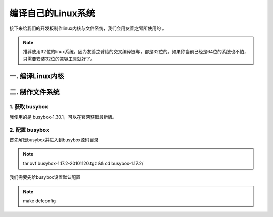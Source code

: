 ===========================================================
编译自己的Linux系统
===========================================================

接下来给我们的开发板制作linux内核与文件系统，我们会用友善之臂所使用的 。

.. note::

    推荐使用32位的linux系统，因为友善之臂给的交叉编译链与，都是32位的。如果你当前已经是64位的系统也不怕，只需要安装32位的兼容工具就好了。

-----------------------------------------------------------
一. 编译Linux内核
-----------------------------------------------------------

-----------------------------------------------------------
二. 制作文件系统
-----------------------------------------------------------

***********************************************************
1. 获取 busybox
***********************************************************

我使用的是 busybox-1.30.1，可以在官网获取最新版。

***********************************************************
2. 配置 busybox
***********************************************************

首先解压busybox并进入到busybox源码目录

.. note::

    tar xvf busybox-1.17.2-20101120.tgz && cd busybox-1.17.2/

我们需要先给busybox设置默认配置

.. note::

    make defconfig
